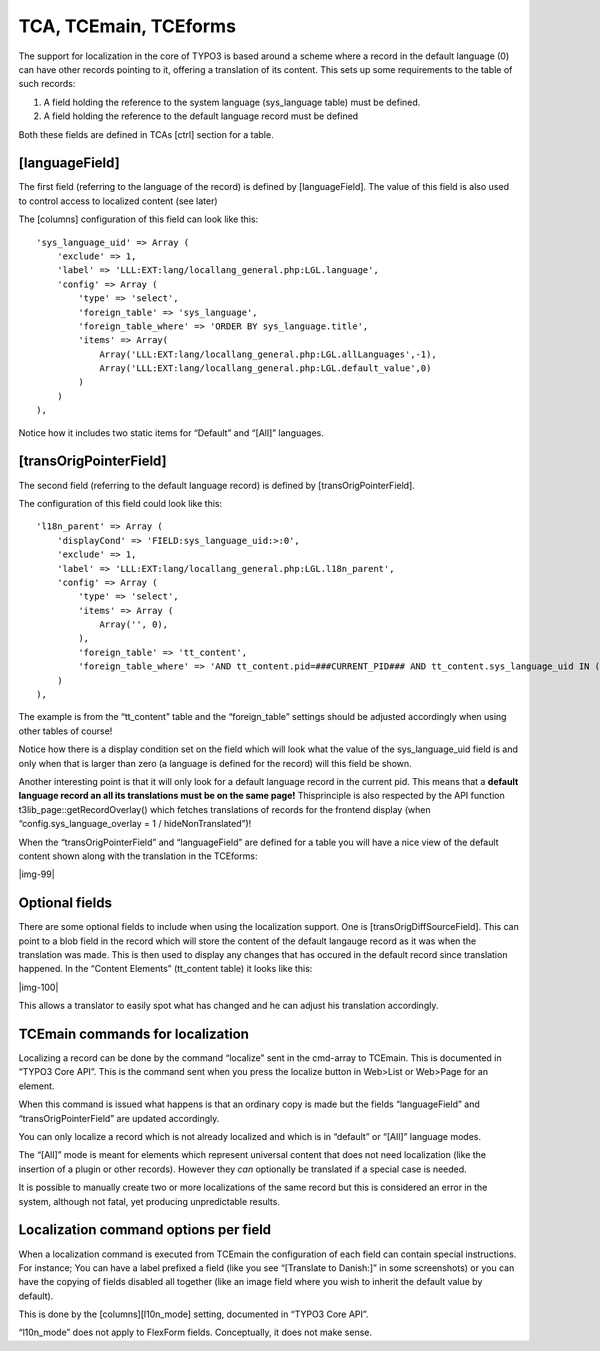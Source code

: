 ﻿.. include:: Images.txt

.. ==================================================
.. FOR YOUR INFORMATION
.. --------------------------------------------------
.. -*- coding: utf-8 -*- with BOM.

.. ==================================================
.. DEFINE SOME TEXTROLES
.. --------------------------------------------------
.. role::   underline
.. role::   typoscript(code)
.. role::   ts(typoscript)
   :class:  typoscript
.. role::   php(code)


TCA, TCEmain, TCEforms
^^^^^^^^^^^^^^^^^^^^^^

The support for localization in the core of TYPO3 is based around a
scheme where a record in the default language (0) can have other
records pointing to it, offering a translation of its content. This
sets up some requirements to the table of such records:

#. A field holding the reference to the system language (sys\_language
   table) must be defined.

#. A field holding the reference to the default language record must be
   defined

Both these fields are defined in TCAs [ctrl] section for a table.


[languageField]
"""""""""""""""

The first field (referring to the language of the record) is defined
by [languageField]. The value of this field is also used to control
access to localized content (see later)

The [columns] configuration of this field can look like this:

::

   'sys_language_uid' => Array (
       'exclude' => 1,
       'label' => 'LLL:EXT:lang/locallang_general.php:LGL.language',
       'config' => Array (
           'type' => 'select',
           'foreign_table' => 'sys_language',
           'foreign_table_where' => 'ORDER BY sys_language.title',
           'items' => Array(
               Array('LLL:EXT:lang/locallang_general.php:LGL.allLanguages',-1),
               Array('LLL:EXT:lang/locallang_general.php:LGL.default_value',0)
           )
       )
   ),

Notice how it includes two static items for “Default” and “[All]”
languages.


[transOrigPointerField]
"""""""""""""""""""""""

The second field (referring to the default language record) is defined
by [transOrigPointerField].

The configuration of this field could look like this:

::

   'l18n_parent' => Array (
       'displayCond' => 'FIELD:sys_language_uid:>:0',
       'exclude' => 1,
       'label' => 'LLL:EXT:lang/locallang_general.php:LGL.l18n_parent',
       'config' => Array (
           'type' => 'select',
           'items' => Array (
               Array('', 0),
           ),
           'foreign_table' => 'tt_content',
           'foreign_table_where' => 'AND tt_content.pid=###CURRENT_PID### AND tt_content.sys_language_uid IN (-1,0)',
       )
   ),

The example is from the “tt\_content” table and the “foreign\_table”
settings should be adjusted accordingly when using other tables of
course!

Notice how there is a display condition set on the field which will
look what the value of the sys\_language\_uid field is and only when
that is larger than zero (a language is defined for the record) will
this field be shown.

Another interesting point is that it will only look for a default
language record in the current pid. This means that a  **default
language record an all its translations must be on the same page!**
Thisprinciple is also respected by the API function
t3lib\_page::getRecordOverlay() which fetches translations of records
for the frontend display (when “config.sys\_language\_overlay = 1 /
hideNonTranslated”)!

When the “transOrigPointerField” and “languageField” are defined for a
table you will have a nice view of the default content shown along
with the translation in the TCEforms:

|img-99|


Optional fields
"""""""""""""""

There are some optional fields to include when using the localization
support. One is [transOrigDiffSourceField]. This can point to a blob
field in the record which will store the content of the default
langauge record as it was when the translation was made. This is then
used to display any changes that has occured in the default record
since translation happened. In the “Content Elements” (tt\_content
table) it looks like this:

|img-100|

This allows a translator to easily spot what has changed and he can
adjust his translation accordingly.


TCEmain commands for localization
"""""""""""""""""""""""""""""""""

Localizing a record can be done by the command “localize” sent in the
cmd-array to TCEmain. This is documented in “TYPO3 Core API”. This is
the command sent when you press the localize button in Web>List or
Web>Page for an element.

When this command is issued what happens is that an ordinary copy is
made but the fields “languageField” and “transOrigPointerField” are
updated accordingly.

You can only localize a record which is not already localized and
which is in “default” or “[All]” language modes.

The “[All]” mode is meant for elements which represent universal
content that does not need localization (like the insertion of a
plugin or other records). However they  *can* optionally be translated
if a special case is needed.

It is possible to manually create two or more localizations of the
same record but this is considered an error in the system, although
not fatal, yet producing unpredictable results.


Localization command options per field
""""""""""""""""""""""""""""""""""""""

When a localization command is executed from TCEmain the configuration
of each field can contain special instructions. For instance; You can
have a label prefixed a field (like you see “[Translate to Danish:]”
in some screenshots) or you can have the copying of fields disabled
all together (like an image field where you wish to inherit the
default value by default).

This is done by the [columns][l10n\_mode] setting, documented in
“TYPO3 Core API”.

“l10n\_mode” does not apply to FlexForm fields. Conceptually, it does
not make sense.

